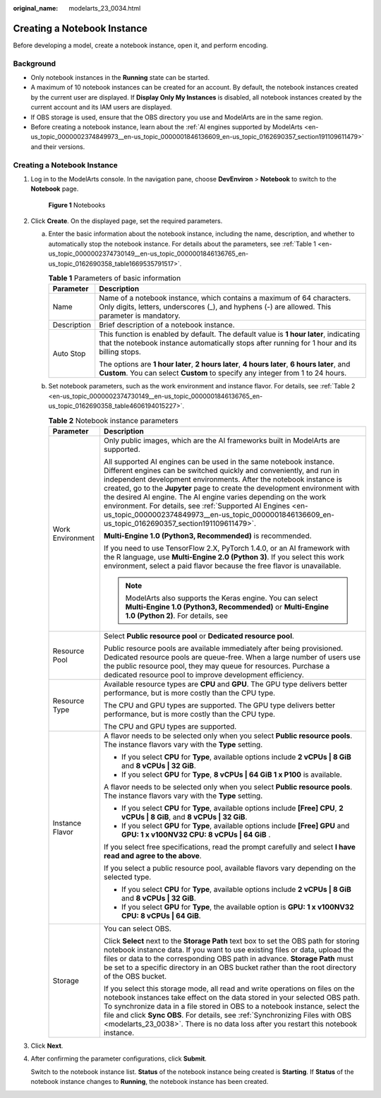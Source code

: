 :original_name: modelarts_23_0034.html

.. _modelarts_23_0034:

Creating a Notebook Instance
============================

Before developing a model, create a notebook instance, open it, and perform encoding.

Background
----------

-  Only notebook instances in the **Running** state can be started.
-  A maximum of 10 notebook instances can be created for an account. By default, the notebook instances created by the current user are displayed. If **Display Only My Instances** is disabled, all notebook instances created by the current account and its IAM users are displayed.
-  If OBS storage is used, ensure that the OBS directory you use and ModelArts are in the same region.
-  Before creating a notebook instance, learn about the :ref:`AI engines supported by ModelArts <en-us_topic_0000002374849973__en-us_topic_0000001846136609_en-us_topic_0162690357_section191109611479>` and their versions.


Creating a Notebook Instance
----------------------------

#. Log in to the ModelArts console. In the navigation pane, choose **DevEnviron** > **Notebook** to switch to the **Notebook** page.


   .. figure:: /_static/images/en-us_image_0000002340892020.png
      :alt: **Figure 1** Notebooks

      **Figure 1** Notebooks

#. Click **Create**. On the displayed page, set the required parameters.

   a. Enter the basic information about the notebook instance, including the name, description, and whether to automatically stop the notebook instance. For details about the parameters, see :ref:`Table 1 <en-us_topic_0000002374730149__en-us_topic_0000001846136765_en-us_topic_0162690358_table1669535791517>`.

      .. _en-us_topic_0000002374730149__en-us_topic_0000001846136765_en-us_topic_0162690358_table1669535791517:

      .. table:: **Table 1** Parameters of basic information

         +-----------------------------------+---------------------------------------------------------------------------------------------------------------------------------------------------------------------------------------+
         | Parameter                         | Description                                                                                                                                                                           |
         +===================================+=======================================================================================================================================================================================+
         | Name                              | Name of a notebook instance, which contains a maximum of 64 characters. Only digits, letters, underscores (_), and hyphens (-) are allowed. This parameter is mandatory.              |
         +-----------------------------------+---------------------------------------------------------------------------------------------------------------------------------------------------------------------------------------+
         | Description                       | Brief description of a notebook instance.                                                                                                                                             |
         +-----------------------------------+---------------------------------------------------------------------------------------------------------------------------------------------------------------------------------------+
         | Auto Stop                         | This function is enabled by default. The default value is **1 hour later**, indicating that the notebook instance automatically stops after running for 1 hour and its billing stops. |
         |                                   |                                                                                                                                                                                       |
         |                                   | The options are **1 hour later**, **2 hours later**, **4 hours later**, **6 hours later**, and **Custom**. You can select **Custom** to specify any integer from 1 to 24 hours.       |
         +-----------------------------------+---------------------------------------------------------------------------------------------------------------------------------------------------------------------------------------+

   b. Set notebook parameters, such as the work environment and instance flavor. For details, see :ref:`Table 2 <en-us_topic_0000002374730149__en-us_topic_0000001846136765_en-us_topic_0162690358_table4606194015227>`.

      .. _en-us_topic_0000002374730149__en-us_topic_0000001846136765_en-us_topic_0162690358_table4606194015227:

      .. table:: **Table 2** Notebook instance parameters

         +-----------------------------------+-------------------------------------------------------------------------------------------------------------------------------------------------------------------------------------------------------------------------------------------------------------------------------------------------------------------------------------------------------------------------------------------------------------------------------------------------------------------------------------------------------------------------------------+
         | Parameter                         | Description                                                                                                                                                                                                                                                                                                                                                                                                                                                                                                                         |
         +===================================+=====================================================================================================================================================================================================================================================================================================================================================================================================================================================================================================================================+
         | Work Environment                  | Only public images, which are the AI frameworks built in ModelArts are supported.                                                                                                                                                                                                                                                                                                                                                                                                                                                   |
         |                                   |                                                                                                                                                                                                                                                                                                                                                                                                                                                                                                                                     |
         |                                   | All supported AI engines can be used in the same notebook instance. Different engines can be switched quickly and conveniently, and run in independent development environments. After the notebook instance is created, go to the **Jupyter** page to create the development environment with the desired AI engine. The AI engine varies depending on the work environment. For details, see :ref:`Supported AI Engines <en-us_topic_0000002374849973__en-us_topic_0000001846136609_en-us_topic_0162690357_section191109611479>`. |
         |                                   |                                                                                                                                                                                                                                                                                                                                                                                                                                                                                                                                     |
         |                                   | **Multi-Engine 1.0 (Python3, Recommended)** is recommended.                                                                                                                                                                                                                                                                                                                                                                                                                                                                         |
         |                                   |                                                                                                                                                                                                                                                                                                                                                                                                                                                                                                                                     |
         |                                   | If you need to use TensorFlow 2.X, PyTorch 1.4.0, or an AI framework with the R language, use **Multi-Engine 2.0 (Python 3)**. If you select this work environment, select a paid flavor because the free flavor is unavailable.                                                                                                                                                                                                                                                                                                    |
         |                                   |                                                                                                                                                                                                                                                                                                                                                                                                                                                                                                                                     |
         |                                   | .. note::                                                                                                                                                                                                                                                                                                                                                                                                                                                                                                                           |
         |                                   |                                                                                                                                                                                                                                                                                                                                                                                                                                                                                                                                     |
         |                                   |    ModelArts also supports the Keras engine. You can select **Multi-Engine 1.0 (Python3, Recommended)** or **Multi-Engine 1.0 (Python 2)**. For details, see                                                                                                                                                                                                                                                                                                                                                                        |
         +-----------------------------------+-------------------------------------------------------------------------------------------------------------------------------------------------------------------------------------------------------------------------------------------------------------------------------------------------------------------------------------------------------------------------------------------------------------------------------------------------------------------------------------------------------------------------------------+
         | Resource Pool                     | Select **Public resource pool** or **Dedicated resource pool**.                                                                                                                                                                                                                                                                                                                                                                                                                                                                     |
         |                                   |                                                                                                                                                                                                                                                                                                                                                                                                                                                                                                                                     |
         |                                   | Public resource pools are available immediately after being provisioned. Dedicated resource pools are queue-free. When a large number of users use the public resource pool, they may queue for resources. Purchase a dedicated resource pool to improve development efficiency.                                                                                                                                                                                                                                                    |
         +-----------------------------------+-------------------------------------------------------------------------------------------------------------------------------------------------------------------------------------------------------------------------------------------------------------------------------------------------------------------------------------------------------------------------------------------------------------------------------------------------------------------------------------------------------------------------------------+
         | Resource Type                     | Available resource types are **CPU** and **GPU**. The GPU type delivers better performance, but is more costly than the CPU type.                                                                                                                                                                                                                                                                                                                                                                                                   |
         |                                   |                                                                                                                                                                                                                                                                                                                                                                                                                                                                                                                                     |
         |                                   | The CPU and GPU types are supported. The GPU type delivers better performance, but is more costly than the CPU type.                                                                                                                                                                                                                                                                                                                                                                                                                |
         |                                   |                                                                                                                                                                                                                                                                                                                                                                                                                                                                                                                                     |
         |                                   | The CPU and GPU types are supported.                                                                                                                                                                                                                                                                                                                                                                                                                                                                                                |
         +-----------------------------------+-------------------------------------------------------------------------------------------------------------------------------------------------------------------------------------------------------------------------------------------------------------------------------------------------------------------------------------------------------------------------------------------------------------------------------------------------------------------------------------------------------------------------------------+
         | Instance Flavor                   | A flavor needs to be selected only when you select **Public resource pools**. The instance flavors vary with the **Type** setting.                                                                                                                                                                                                                                                                                                                                                                                                  |
         |                                   |                                                                                                                                                                                                                                                                                                                                                                                                                                                                                                                                     |
         |                                   | -  If you select **CPU** for **Type**, available options include **2 vCPUs \| 8 GiB** and **8 vCPUs \| 32 GiB**.                                                                                                                                                                                                                                                                                                                                                                                                                    |
         |                                   | -  If you select **GPU** for **Type**, **8 vCPUs \| 64 GiB 1 x P100** is available.                                                                                                                                                                                                                                                                                                                                                                                                                                                 |
         |                                   |                                                                                                                                                                                                                                                                                                                                                                                                                                                                                                                                     |
         |                                   | A flavor needs to be selected only when you select **Public resource pools**. The instance flavors vary with the **Type** setting.                                                                                                                                                                                                                                                                                                                                                                                                  |
         |                                   |                                                                                                                                                                                                                                                                                                                                                                                                                                                                                                                                     |
         |                                   | -  If you select **CPU** for **Type**, available options include **[Free] CPU**, **2 vCPUs \| 8 GiB**, and **8 vCPUs \| 32 GiB**.                                                                                                                                                                                                                                                                                                                                                                                                   |
         |                                   | -  If you select **GPU** for **Type**, available options include **[Free] GPU** and **GPU: 1 x v100NV32 CPU: 8 vCPUs \| 64 GiB** .                                                                                                                                                                                                                                                                                                                                                                                                  |
         |                                   |                                                                                                                                                                                                                                                                                                                                                                                                                                                                                                                                     |
         |                                   | If you select free specifications, read the prompt carefully and select **I have read and agree to the above**.                                                                                                                                                                                                                                                                                                                                                                                                                     |
         |                                   |                                                                                                                                                                                                                                                                                                                                                                                                                                                                                                                                     |
         |                                   | If you select a public resource pool, available flavors vary depending on the selected type.                                                                                                                                                                                                                                                                                                                                                                                                                                        |
         |                                   |                                                                                                                                                                                                                                                                                                                                                                                                                                                                                                                                     |
         |                                   | -  If you select **CPU** for **Type**, available options include **2 vCPUs \| 8 GiB** and **8 vCPUs \| 32 GiB**.                                                                                                                                                                                                                                                                                                                                                                                                                    |
         |                                   | -  If you select **GPU** for **Type**, the available option is **GPU: 1 x v100NV32 CPU: 8 vCPUs \| 64 GiB**.                                                                                                                                                                                                                                                                                                                                                                                                                        |
         +-----------------------------------+-------------------------------------------------------------------------------------------------------------------------------------------------------------------------------------------------------------------------------------------------------------------------------------------------------------------------------------------------------------------------------------------------------------------------------------------------------------------------------------------------------------------------------------+
         | Storage                           | You can select OBS.                                                                                                                                                                                                                                                                                                                                                                                                                                                                                                                 |
         |                                   |                                                                                                                                                                                                                                                                                                                                                                                                                                                                                                                                     |
         |                                   | Click **Select** next to the **Storage Path** text box to set the OBS path for storing notebook instance data. If you want to use existing files or data, upload the files or data to the corresponding OBS path in advance. **Storage Path** must be set to a specific directory in an OBS bucket rather than the root directory of the OBS bucket.                                                                                                                                                                                |
         |                                   |                                                                                                                                                                                                                                                                                                                                                                                                                                                                                                                                     |
         |                                   | If you select this storage mode, all read and write operations on files on the notebook instances take effect on the data stored in your selected OBS path. To synchronize data in a file stored in OBS to a notebook instance, select the file and click **Sync OBS**. For details, see :ref:`Synchronizing Files with OBS <modelarts_23_0038>`. There is no data loss after you restart this notebook instance.                                                                                                                   |
         +-----------------------------------+-------------------------------------------------------------------------------------------------------------------------------------------------------------------------------------------------------------------------------------------------------------------------------------------------------------------------------------------------------------------------------------------------------------------------------------------------------------------------------------------------------------------------------------+

#. Click **Next**.

#. After confirming the parameter configurations, click **Submit**.

   Switch to the notebook instance list. **Status** of the notebook instance being created is **Starting**. If **Status** of the notebook instance changes to **Running**, the notebook instance has been created.
